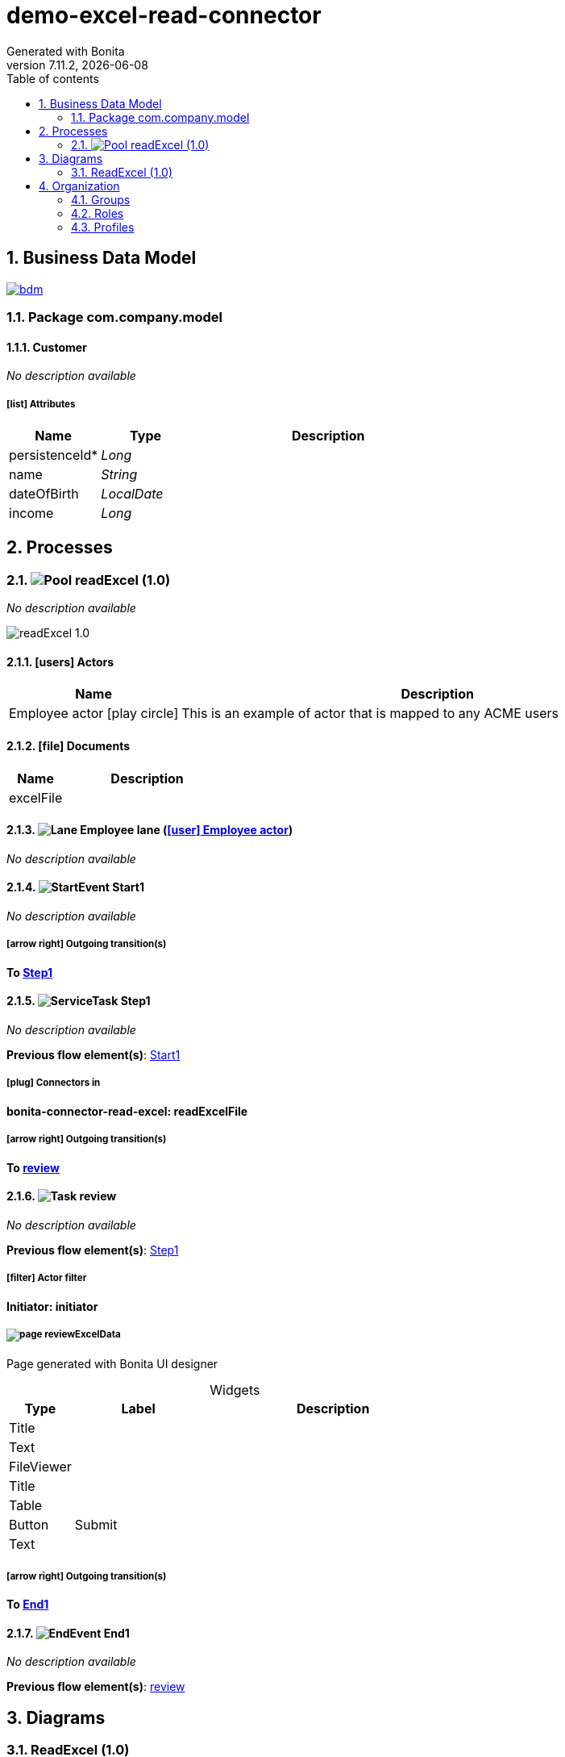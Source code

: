 = demo-excel-read-connector
Generated with Bonita
v7.11.2, {docdate}
:toc: left
:toc-title: Table of contents
:toclevels: 2
:bonita-version: 7.11
:imagesdir: ./documentation/images
:icons: font
:sectnums: numbered
:sectanchors:
:hardbreaks:
:experimental:

== Business Data Model

image::bdm.svg[link=images/bdm.svg]

=== Package com.company.model

==== Customer

_No description available_

===== icon:list[] Attributes

[grid=cols,options="header",cols="1,1e,3a",stripes=even,frame=topbot]
|===
|Name                                    |Type     |Description
|[[Customer.persistenceId]]persistenceId*|Long     |           
|[[Customer.name]]name                   |String   |           
|[[Customer.dateOfBirth]]dateOfBirth     |LocalDate|           
|[[Customer.income]]income               |Long     |           
|===

== Processes

=== image:icons/Pool.png[title="Process"] [[_9cdab456-cd3c-3691-9ae2-385e55ca3e10]]readExcel (1.0)

_No description available_

image::processes/readExcel-1.0.png[]

==== icon:users[] Actors

[grid=cols,options="header",cols="1,3a",stripes=even,frame=topbot]
|===
|Name                                                                                               |Description                                                 
|[[_57a4bbcd-c99e-3238-8d09-779ad3dbe70a]]Employee actor icon:play-circle[title="Process initiator"]|This is an example of actor that is mapped to any ACME users
|===

==== icon:file[] Documents

[grid=cols,options="header",cols="1,3a",stripes=even,frame=topbot]
|===
|Name                                              |Description
|[[_8c717bf9-6108-35a2-93ec-e0e118e03308]]excelFile|           
|===

==== image:icons/Lane.png[title="Lane"] Employee lane (<<_57a4bbcd-c99e-3238-8d09-779ad3dbe70a,icon:user[title="Actor"] Employee actor>>)

_No description available_

==== [[_6759365b-87cd-335f-aa0d-c1cd574cf0da]]image:icons/StartEvent.png[title="StartEvent"] Start1

_No description available_

===== icon:arrow-right[] Outgoing transition(s)

*To <<_d89ae8db-b7d6-3bce-821d-0dcc29c7592e,Step1>>*

==== [[_d89ae8db-b7d6-3bce-821d-0dcc29c7592e]]image:icons/ServiceTask.png[title="ServiceTask"] Step1

_No description available_

*Previous flow element(s)*: <<_6759365b-87cd-335f-aa0d-c1cd574cf0da,Start1>>

===== icon:plug[] Connectors in

*bonita-connector-read-excel: readExcelFile*

===== icon:arrow-right[] Outgoing transition(s)

*To <<_2ec8d60f-0d4e-39e5-8a93-da56df5ec09e,review>>*

==== [[_2ec8d60f-0d4e-39e5-8a93-da56df5ec09e]]image:icons/Task.png[title="Task"] review

_No description available_

*Previous flow element(s)*: <<_d89ae8db-b7d6-3bce-821d-0dcc29c7592e,Step1>>

===== icon:filter[] Actor filter

*Initiator: initiator*

===== [[_1a489b5d-ebde-3aca-8477-2c970881f7e1]]image:icons/page.png[] reviewExcelData

Page generated with Bonita UI designer

.Widgets
[caption=,grid=cols,options="header",cols="1,2,4a",stripes=even,frame=topbot]
|===
|Type      |Label |Description
|Title     |      |           
|Text      |      |           
|FileViewer|      |           
|Title     |      |           
|Table     |      |           
|Button    |Submit|           
|Text      |      |           
|===

===== icon:arrow-right[] Outgoing transition(s)

*To <<_9cbbe8a3-dda2-35d3-b087-0b7c0a1d73e9,End1>>*

==== [[_9cbbe8a3-dda2-35d3-b087-0b7c0a1d73e9]]image:icons/EndEvent.png[title="EndEvent"] End1

_No description available_

*Previous flow element(s)*: <<_2ec8d60f-0d4e-39e5-8a93-da56df5ec09e,review>>

== Diagrams

=== ReadExcel (1.0)

_No description available_

image::diagrams/ReadExcel-1.0.png[]

== Organization

=== Groups

// Uncomment this line in organization_template.tpl to display the group hierarchy diagram.
// image::groups.svg[link=images/groups.svg]

[grid=cols,options="header",cols="1,1e,3a",stripes=even,frame=topbot]
|===
|Path                     |Display name          |Description                                                                         
|/acme                    |Acme                  |This group represents the acme department of the ACME organization                  
|/acme/hr                 |Human Resources       |This group represents the human resources department of the ACME organization       
|/acme/finance            |Finance               |This group represents the finance department of the ACME organization               
|/acme/it                 |Infrastructure        |This group represents the infrastructure department of the ACME organization        
|/acme/marketing          |Marketing             |This group represents the marketing department of the ACME organization             
|/acme/production         |Production            |This group represents the production department of the ACME organization            
|/acme/production/rd      |Research & Development|This group represents the research & development department of the ACME organization
|/acme/production/services|Services              |This group represents the services department of the ACME organization              
|/acme/sales              |Sales                 |This group represents the sales department of the ACME organization                 
|/acme/sales/europe       |Europe                |This group represents the europe department of the ACME organization                
|/acme/sales/asia         |Asia                  |This group represents the asia department of the ACME organization                  
|/acme/sales/latin_america|Latin America         |This group represents the latin america department of the ACME organization         
|/acme/sales/north_america|North America         |This group represents the north america department of the ACME organization         
|===

=== Roles

[grid=cols,options="header",cols="1,1e,3a",stripes=even,frame=topbot]
|===
|Name  |Display name|Description
|member|Member      |           
|===

=== Profiles

[grid=cols,options="header",cols="1e,3a",stripes=even,frame=topbot]
|===
|Name                                                    |Description                                                          
|[[_1300bb05-3afe-3c2d-af8b-543b4fb16c32]]User           |The user can view and perform tasks and can start a new case of a
                                                          process.    
|[[_080d4ce6-9f34-37f2-a270-2edb021a60ec]]Administrator  |The administrator can install a process, manage the organization, and
                                                          handle some errors (for example, by replaying a task).
|[[_ec4b68ef-adbc-302e-8811-94d9a8fc9032]]Process manager|The Process manager can supervise designated processes, and manage
                                                          cases and tasks of those processes.   
|===

